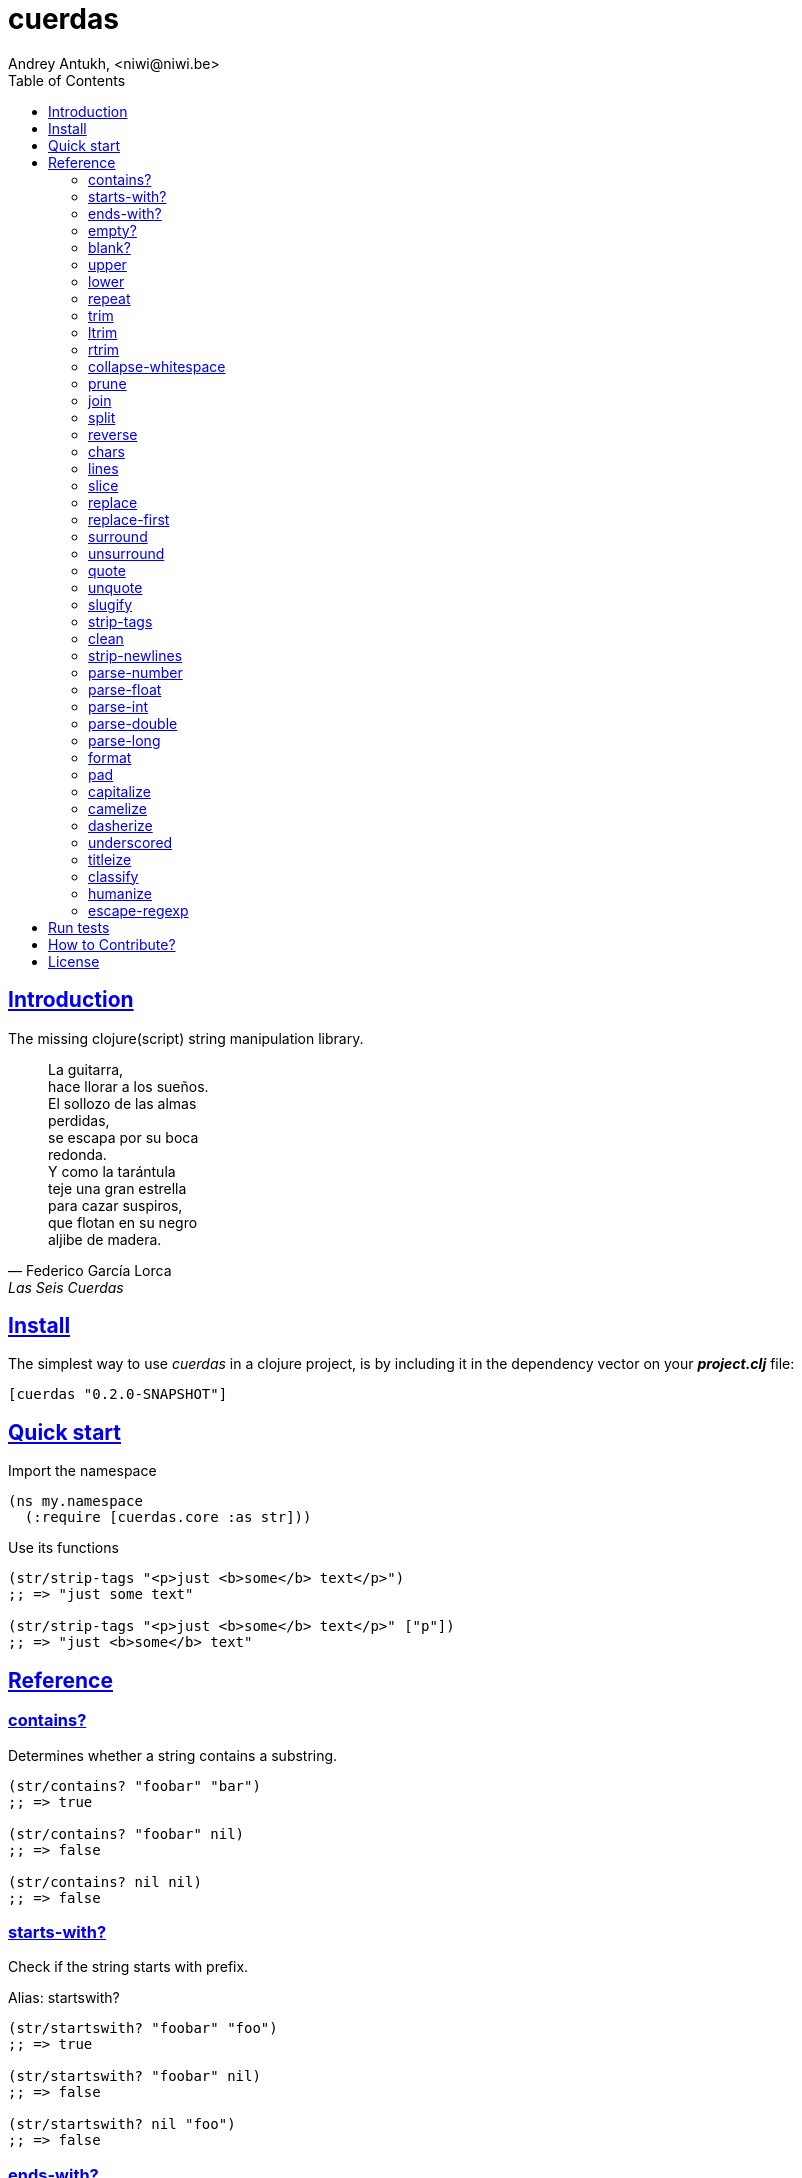 = cuerdas
Andrey Antukh, <niwi@niwi.be>
:toc: left
:source-highlighter: pygments
:pygments-style: friendly
:sectlinks:

== Introduction

The missing clojure(script) string manipulation library.

[quote, Federico García Lorca, Las Seis Cuerdas]
____
La guitarra, +
hace llorar a los sueños. +
El sollozo de las almas +
perdidas, +
se escapa por su boca +
redonda. +
Y como la tarántula +
teje una gran estrella +
para cazar suspiros, +
que flotan en su negro +
aljibe de madera.
____


== Install

The simplest way to use _cuerdas_ in a clojure project, is by including it in the dependency
vector on your *_project.clj_* file:

[source,clojure]
----
[cuerdas "0.2.0-SNAPSHOT"]
----


== Quick start

.Import the namespace
[source, clojure]
----
(ns my.namespace
  (:require [cuerdas.core :as str]))
----

.Use its functions
[source, clojure]
----
(str/strip-tags "<p>just <b>some</b> text</p>")
;; => "just some text"

(str/strip-tags "<p>just <b>some</b> text</p>" ["p"])
;; => "just <b>some</b> text"
----


== Reference

=== contains?

Determines whether a string contains a substring.

[source, clojure]
----
(str/contains? "foobar" "bar")
;; => true

(str/contains? "foobar" nil)
;; => false

(str/contains? nil nil)
;; => false
----

=== starts-with?

Check if the string starts with prefix.

Alias: startswith?

[source, clojure]
----
(str/startswith? "foobar" "foo")
;; => true

(str/startswith? "foobar" nil)
;; => false

(str/startswith? nil "foo")
;; => false
----


=== ends-with?

Check if the string ends with suffix.

Alias: endswith?

[source, clojure]
----
(str/endswith? "foobar" "bar")
;; => true

(str/endswith? "foobar" nil)
;; => false

(str/endswith? nil "bar")
;; => false
----


=== empty?

Check if the string is empty.

[source, clojure]
----
(str/empty? "foobar")
;; => false

(str/empty? nil)
;; => true

(str/empty? "")
;; => true

(str/empty? " ")
;; => false
----


=== blank?

Check if the string is empty or contains only whitespaces.

[source, clojure]
----
(str/blank? "foobar")
;; => false

(str/blank? "   ")
;; => true

(str/blank? "")
;; => true

(str/blank? nil)
;; => true
----


=== upper

Converts string to all upper-case.

[source, clojure]
----
(str/upper "foobar")
;; => "FOOBAR"

(str/upper nil)
;; => nil
----


=== lower

Converts string to all lower-case.

[source, clojure]
----
(str/lower "FOO")
;; => "foo"

(str/lower nil)
;; => nil
----

=== repeat

Repeats string N times.

[source, clojure]
----
(str/repeat "a" 3)
;; => "aaa"

(str/repeat nil 3)
;; => nil
----


=== trim

Removes whitespace or specified characters from
both ends of string.

Alias: _strip_

[source, clojure]
----
(str/trim " foo ")
;; => "foo"

(str/trim "-foo-", "-")
;; => "foo"

(str/trim nil)
;; => nil
----


=== ltrim

Removes whitespace or specified characters from
left side of string.

Alias: _lstrip_

[source, clojure]
----
(str/ltrim " foo ")
;; => "foo "

(str/ltrim "-foo-", "-")
;; => "foo-"

(str/ltrim nil)
;; => nil
----


=== rtrim

Removes whitespace or specified characters from
right side of string.

Alias: _rstrip_

[source, clojure]
----
(str/rtrim " foo ")
;; => " foo"

(str/rtrim "-foo-", "-")
;; => "-foo"

(str/rtrim nil)
;; => nil
----


=== collapse-whitespace

Converts all adjacent whitespace characters to a single space.

[source, clojure]
----
(str/collapse-whitespace "a\n\nb")
;; => "a b"

(str/collapse-whitespace nil)
;; => nil
----


=== prune

Truncates a string to certain left and adds "..." if necesary. Making
sure that the pruned string does not exceed the original length and avoid
half-chopped words when truncating.

[source, clojure]
----
(str/prune "Hello World" 5)
;; => "Hello..."

(str/prune "Hello World" 8)
;; => "Hello..."

(str/prune "Hello World" 11 " (...)")
;; => "Hello (...)"

(str/prune nil 5)
;; => nil
----


=== join

Join strings together with given separator.

[source, clojure]
----
(str/join ["foo" "bar"])
;; => "foobar"

(str/join "," ["foo" "bar"])
;; => "foo,bar"
----


=== split

Splits a string on a separator a limited number of times.
The separator can be a string or RegExp instance.

[source, clojure]
----
(str/split "1 2 3")
;; => ["1" "2" "3"]

(str/split "1 2 3" " ")
;; => ["1" "2" "3"])

(str/split "1 2 3" #"\s")
;; => ["1" "2" "3"]

(str/split "1 2 3" #"\s" 2)
;; => ["1" "2 3"]

(str/split nil)
;; => nil
----


=== reverse

Return strign reverted

[source, clojure]
----
(str/reverse "bar")
;; => "rab"

(str/reverse nil)
;; => nil
----


=== chars

Returns a seq of char strings from string.

[source, clojure]
----
(str/chars "bar")
;; => ["b" "a" "r"]

(str/chars nil)
;; => nil
----


=== lines

Return a list of the lines in the string.

[source, clojure]
----
(str/lines "foo\nbar")
;; => ["foo" "bar"]

(str/lines nil)
;; => nil
----


=== slice

Extracts a section of a string and returns a new string.

[source, clojure]
----
(str/slice "123" 1)
;; => "23"

(str/slice "1234" 1 3)
;; => "23"

(str/slice nil 1 3)
;; => nil
----


=== replace

Replaces all instance of match with replacement in s.

[source, clojure]
----
(str/replace "aa bb aa" "aa" "kk")
;; => "kk bb kk"

(str/replace "aa bb aa" #"aa" "kk")
;; => "kk bb kk"

(str/replace nil #"aa" "kk")
;; => nil
----


=== replace-first

Replaces first instance of match with replacement in s.

[source, clojure]
----
(str/replace-first "aa bb aa" "aa" "kk")
;; => "kk bb aa"

(str/replace-first "aa bb aa" #"aa" "kk")
;; => "kk bb aa"

(str/replace-first nil #"aa" "kk")
;; => nil
----


=== surround

Surround a string with another string.

[source, clojure]
----
(str/surround "a" "-")
;; => "-a-"

(str/surround "a" "-^-")
;; => "-^-a-^-"

(str/surround nil "-^-")
;; => nil
----


=== unsurround

Unsurround a string surrounded by another.

[source, clojure]
----
(str/unsurround "-a-" "-")
;; => "a"

(str/unsurround "-^-a-^-" "-^-")
;; => "a"

(str/unsurround nil "-")
;; => nil
----


=== quote

Quote a string.

[source, clojure]
----
(str/quote "a")
;; => "\"a\""

(str/quote nil)
;; => nil
----


=== unquote

Unquote a string.

[source, clojure]
----
(str/unquote "\"a\"")
;; => "a"

(str/unquote nil)
;; => nil
----


=== slugify

Transforms string into URL slug.

[source, clojure]
----
(str/slugify "Un éléphant à l'orée du bois")
;; => "un-elephant-a-loree-du-bois"

(str/slugify nil)
;; => nil
----


=== strip-tags

Remove html tags from string.

[source, clojure]
----
(str/strip-tags "<p>just <b>some</b> text</p>")
;; => "just some text"

(str/strip-tags "<p>just <b>some</b> text</p>" ["p"])
;; => "just <b>some</b> text"

(str/strip-tags nil)
;; => nil
----

It also allows arbitrary replacements:

[source, clojure]
----
(str/strip-tags "<p>just<br>text</p>" {:br "\n"})
;; => "just\ntext"

(str/strip-tags "<p>just<br>text</p>" ["br"] {:br "\n"})
;; => "<p>just\ntext</p>"
----

=== clean

Trim and replace multiple spaces with a single space.

[source, clojure]
----
(str/clean "  a   b   ")
;; => "a b"

(str/clean nil)
;; => nil
----


=== strip-newlines

Takes a string and replaces newlines with a space. Multiple lines are
replaced with a single space.

[source, clojure]
----
(str/strip-newlines "a\n\nb")
;; => "a b"

(str/strip-newlines nil)
;; => nil
----


=== parse-number

General purpose function for parse number like strings to number. It
works with integers and floats.

[source, clojure]
----
(str/parse-number "1.4")
;; => 1

(str/parse-number "1.4" 1)
;; => 1.4

(str/parse-number "1" 2)
;; => 1

(str/parse-number "")
;; => NaN
----

WARNING: only on *clojurescript*


=== parse-float

Returns a float value. Wraps parseFloat.

[source, clojure]
----
(str/parse-float "1.4")
;; => 1.4

(str/parse-float "1")
;; => 1.0

(str/parse-float nil)
;; => NaN
----

WARNING: only on *clojurescript*


=== parse-int

Returns a number value in integer form. Wraps parseInt.

[source, clojure]
----
(str/parse-int "1.4")
;; => 1

(str/parse-int nil)
;; => NaN
----

WARNING: only on *clojurescript*


=== parse-double

Returns a number value in integer form. Wraps parseInt.

[source, clojure]
----
(str/parse-double "1.4")
;; => 1.4

(str/parse-double nil)
;; => NaN
----

WARNING: only on *clojure*


=== parse-long

Returns a number value in integer form. Wraps parseInt.

[source, clojure]
----
(str/parse-long "1.4")
;; => 1

(str/parse-long nil)
;; => NaN
----

WARNING: only on *clojure*


=== format

Simple string interpolation.

[source, clojure]
----
(str/format "hello %s" "yen")
;; => "hello yen"

(str/format "hello %(name)s" {:name "yen"})
;; => "hello yen"
----


=== pad

Pads the str with characters until the total string length is equal to
the passed length parameter.

By default, pads on the left with the space char.

[source, clojure]
----
(str/pad "1" {:length 8})
;; => "       1"

(str/pad nil {:length 8})
;; => nil

(str/pad "1" {:length 8 :padding "0"})
;; => "00000001"

(str/pad "1" {:length 8 :padding "0" :type :right})
;; => "10000000"

(str/pad "1" {:length 8 :padding "0" :type :both})
;; => "00001000"
----


=== capitalize

Converts first letter of the string to uppercase.

[source, clojure]
----
(str/capitalize "foo")
;; => "Foo"

(str/capitalize nil)
;; => nil
----


=== camelize

Converts a string from selector-case to camelCase.

[source, clojure]
----
(str/camelize "foo bar")
;; => "fooBar"

(str/camelize nil)
;; => nil
----


=== dasherize

Converts a underscored or camelized string into an dasherized one.

[source, clojure]
----
(str/dasherize "MozTransform")
;; => "-moz-transform"

(str/dasherize nil)
;; => nil
----


=== underscored

Converts a camelized or dasherized string into an underscored one.

[source, clojure]
----
(str/underscored "MozTransform")
;; => "moz_transform"

(str/underscored nil)
;; => nil
----


=== titleize

Converts a string into TitleCase.

[source, clojure]
----
(str/titleize "my name is epeli")
;; => "My Name Is Epeli"

(str/titleize nil)
;; => nil
----


=== classify

Converts string to camelized class name. First letter is always upper case.

[source, clojure]
----
(str/classify "some_class_name")
;; => "SomeClassName"

(str/classify nil)
;; => nil
----


=== humanize

Converts an underscored, camelized, or dasherized string into a humanized one.

[source, clojure]
----
(str/humanize "  capitalize dash-CamelCase_underscore trim  ")
;; => "Capitalize dash camel case underscore trim"

(str/humanize nil)
;; => nil
----


=== escape-regexp

Escape characters on the string that are not safe to use in a RegExp.

[source, clojure]
----
(str/escape-regexp "\s")
;; => "\\s"
----


== Run tests

_cuerdas_ has splitted implementation for clojure and clojurescript, but tests are build using
speclj and cljx for execute the same tests for both implementations.

For run tests, cljx source should be compiled.

Additional note for run clojurescript tests: you should have instaled phantomjs.

.Compile cljx source, and keep watching changes.
----
$ lein cljx auto
----

.Run tests for clojure and keep watching changes.
----
$ lein spec -a
----

.Compile clojurescript and run test on successful build.
----
$ lein cljsbuild auto dev
----


== How to Contribute?

**cuerdas** unlike Clojure and other Clojure contrib libs, does not have many
restrictions for contributions.

*Pull requests are welcome!*

== License

_cuerdas_ is licensed under BSD (2-Clause) license:

----
Copyright (c) 2014, Andrey Antukh

All rights reserved.

Redistribution and use in source and binary forms, with or without
modification, are permitted provided that the following conditions are met:

* Redistributions of source code must retain the above copyright notice, this
  list of conditions and the following disclaimer.

* Redistributions in binary form must reproduce the above copyright notice,
  this list of conditions and the following disclaimer in the documentation
  and/or other materials provided with the distribution.

THIS SOFTWARE IS PROVIDED BY THE COPYRIGHT HOLDERS AND CONTRIBUTORS "AS IS"
AND ANY EXPRESS OR IMPLIED WARRANTIES, INCLUDING, BUT NOT LIMITED TO, THE
IMPLIED WARRANTIES OF MERCHANTABILITY AND FITNESS FOR A PARTICULAR PURPOSE ARE
DISCLAIMED. IN NO EVENT SHALL THE COPYRIGHT HOLDER OR CONTRIBUTORS BE LIABLE
FOR ANY DIRECT, INDIRECT, INCIDENTAL, SPECIAL, EXEMPLARY, OR CONSEQUENTIAL
DAMAGES (INCLUDING, BUT NOT LIMITED TO, PROCUREMENT OF SUBSTITUTE GOODS OR
SERVICES; LOSS OF USE, DATA, OR PROFITS; OR BUSINESS INTERRUPTION) HOWEVER
CAUSED AND ON ANY THEORY OF LIABILITY, WHETHER IN CONTRACT, STRICT LIABILITY,
OR TORT (INCLUDING NEGLIGENCE OR OTHERWISE) ARISING IN ANY WAY OUT OF THE USE
OF THIS SOFTWARE, EVEN IF ADVISED OF THE POSSIBILITY OF SUCH DAMAGE.
----
